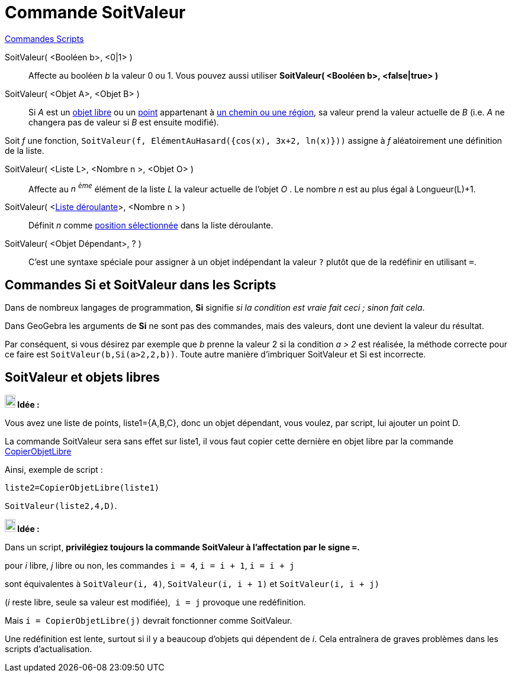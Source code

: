 = Commande SoitValeur
:page-en: commands/SetValue
ifdef::env-github[:imagesdir: /fr/modules/ROOT/assets/images]

xref:commands/Commandes_Scripts.adoc[ Commandes Scripts]

SoitValeur( <Booléen b>, <0|1> )::
  Affecte au booléen _b_ la valeur 0 ou 1. Vous pouvez aussi utiliser *SoitValeur( <Booléen b>, <false|true> )*

SoitValeur( <Objet A>, <Objet B> )::
  Si _A_ est un xref:/Objets_libres_dépendants_ou_auxiliaires.adoc[objet libre] ou un
  xref:/Points_et_Vecteurs.adoc[point] appartenant à xref:/Objets_géométriques.adoc[un chemin ou une région], sa valeur
  prend la valeur actuelle de _B_ (i.e. _A_ ne changera pas de valeur si _B_ est ensuite modifié).
[EXAMPLE]
====

Soit _f_ une fonction, `++SoitValeur(f, ElémentAuHasard({cos(x), 3x+2, ln(x)}))++` assigne à _f_ aléatoirement une définition de la liste.

====
SoitValeur( <Liste L>, <Nombre n >, <Objet O> )::
  Affecte au _n ^ème^_ élément de la liste _L_ la valeur actuelle de l'objet _O_ . Le nombre _n_ est au plus égal à
  Longueur(L)+1.

SoitValeur( <xref:/Objets_InterAction.adoc[Liste déroulante]>, <Nombre n > )::
  Définit _n_ comme xref:/commands/PositionSélectionnée.adoc[position sélectionnée] dans la liste déroulante.

SoitValeur( <Objet Dépendant>, ? )::
  C'est une syntaxe spéciale pour assigner à un objet indépendant la valeur `++?++` plutôt que de la redéfinir en utilisant  `++=++`.

== Commandes *Si* et *SoitValeur* dans les Scripts

Dans de nombreux langages de programmation, *Si* signifie _si la condition est vraie fait ceci ; sinon fait cela_.

Dans GeoGebra les arguments de *Si* ne sont pas des commandes, mais des valeurs, dont une devient la valeur du résultat.

Par conséquent, si vous désirez par exemple que _b_ prenne la valeur 2 si la condition _a > 2_ est réalisée, la méthode
correcte pour ce faire est `++SoitValeur(b,Si(a>2,2,b))++`. Toute autre manière d'imbriquer SoitValeur et Si est
incorrecte.

== SoitValeur et objets libres


====
*image:18px-Bulbgraph.png[Note,title="Note",width=18,height=22] Idée :*

Vous avez une liste de points, liste1={A,B,C}, donc un objet dépendant, vous voulez, par script, lui ajouter un point D.

La commande SoitValeur sera sans effet sur liste1, il vous faut copier cette dernière en objet libre par la commande xref:/commands/CopierObjetLibre.adoc[CopierObjetLibre]

Ainsi, exemple de script :

`++liste2=CopierObjetLibre(liste1)++`

`++SoitValeur(liste2,4,D)++`.
====



====
*image:18px-Bulbgraph.png[Note,title="Note",width=18,height=22] Idée :*

Dans un script, *privilégiez toujours la commande SoitValeur à l'affectation par le signe `++=++`.*

pour _i_ libre, _j_ libre ou non, les commandes `++i = 4++`, `++i = i + 1++`, `++i = i + j++`

sont équivalentes à `++SoitValeur(i, 4)++`, `++SoitValeur(i, i + 1)++` et `++SoitValeur(i, i + j)++`

(_i_ reste libre, seule sa valeur est modifiée),`++ i = j++` provoque une redéfinition.

Mais `++i = CopierObjetLibre(j)++` devrait fonctionner comme SoitValeur.

Une redéfinition est lente, surtout si il y a beaucoup d'objets qui dépendent de _i_. Cela entraînera de graves
problèmes dans les scripts d'actualisation.
====

